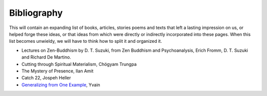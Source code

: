 Bibliography
============

This will contain an expanding list of books, articles, stories poems and texts that left a lasting impression on us, or helped forge these ideas, or that ideas from which were directly or indirectly incorporated into these pages. When this list becomes unwieldy, we will have to think how to split it and organized it.

- Lectures on Zen-Buddhism by D. T. Suzuki, from Zen Buddhism and Psychoanalysis, Erich Fromm, D. T. Suzuki and Richard De Martino.
- Cutting through Spiritual Materialism, Chögyam Trungpa
- The Mystery of Presence, Ilan Amit
- Catch 22, Jospeh Heller
- `Generalizing from One Example <http://lesswrong.com/lw/dr/generalizing_from_one_example>`_, Yvain
